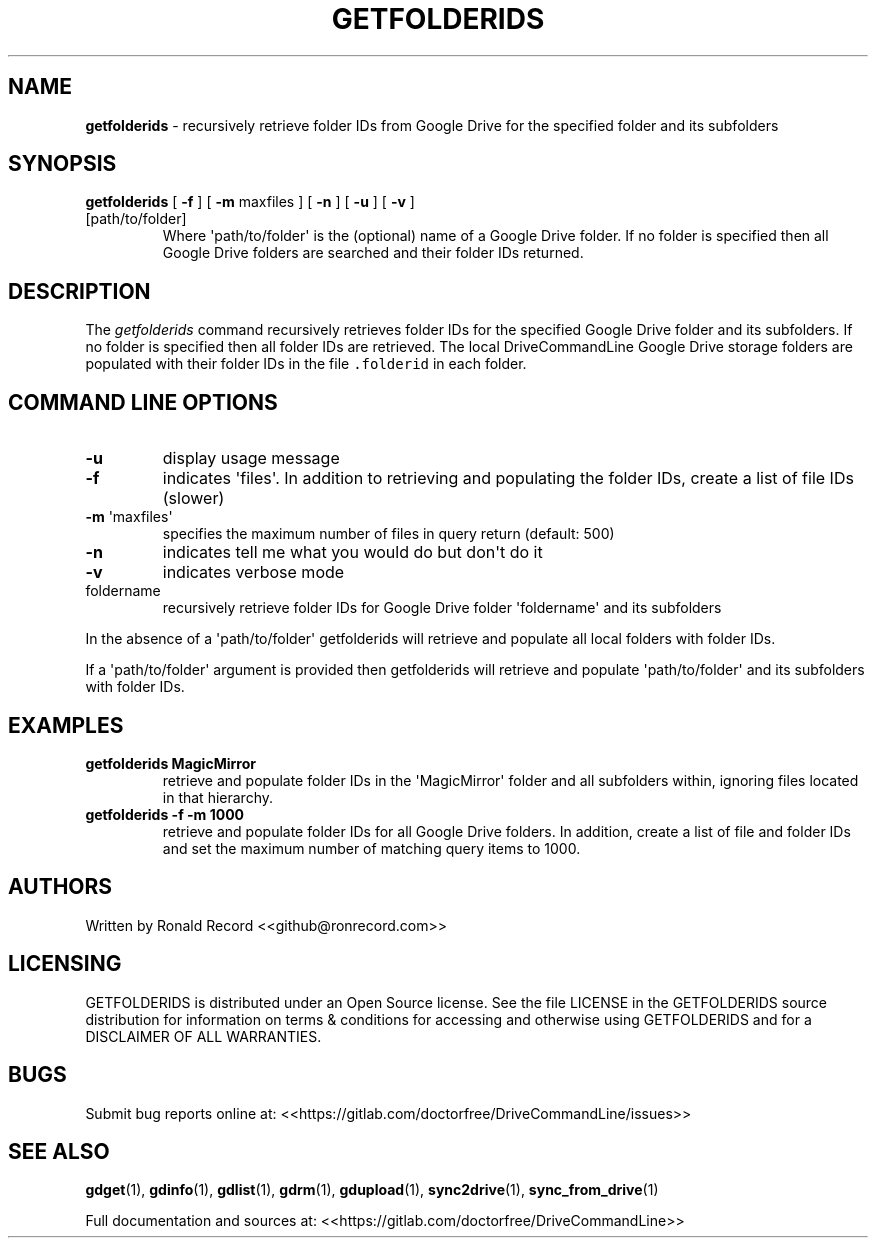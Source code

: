 .\" Automatically generated by Pandoc 2.16.2
.\"
.TH "GETFOLDERIDS" "1" "January 04, 2022" "getfolderids 2.1.1" "User Manual"
.hy
.SH NAME
.PP
\f[B]getfolderids\f[R] - recursively retrieve folder IDs from Google
Drive for the specified folder and its subfolders
.SH SYNOPSIS
.TP
\f[B]getfolderids\f[R] [ \f[B]-f\f[R] ] [ \f[B]-m\f[R] maxfiles ] [ \f[B]-n\f[R] ] [ \f[B]-u\f[R] ] [ \f[B]-v\f[R] ] [path/to/folder]
Where \[aq]path/to/folder\[aq] is the (optional) name of a Google Drive
folder.
If no folder is specified then all Google Drive folders are searched and
their folder IDs returned.
.SH DESCRIPTION
.PP
The \f[I]getfolderids\f[R] command recursively retrieves folder IDs for
the specified Google Drive folder and its subfolders.
If no folder is specified then all folder IDs are retrieved.
The local DriveCommandLine Google Drive storage folders are populated
with their folder IDs in the file \f[C].folderid\f[R] in each folder.
.SH COMMAND LINE OPTIONS
.TP
\f[B]-u\f[R]
display usage message
.TP
\f[B]-f\f[R]
indicates \[aq]files\[aq].
In addition to retrieving and populating the folder IDs, create a list
of file IDs (slower)
.TP
\f[B]-m\f[R] \[aq]maxfiles\[aq]
specifies the maximum number of files in query return (default: 500)
.TP
\f[B]-n\f[R]
indicates tell me what you would do but don\[aq]t do it
.TP
\f[B]-v\f[R]
indicates verbose mode
.TP
foldername
recursively retrieve folder IDs for Google Drive folder
\[aq]foldername\[aq] and its subfolders
.PP
In the absence of a \[aq]path/to/folder\[aq] getfolderids will retrieve
and populate all local folders with folder IDs.
.PP
If a \[aq]path/to/folder\[aq] argument is provided then getfolderids
will retrieve and populate \[aq]path/to/folder\[aq] and its subfolders
with folder IDs.
.SH EXAMPLES
.TP
\f[B]getfolderids MagicMirror\f[R]
retrieve and populate folder IDs in the \[aq]MagicMirror\[aq] folder and
all subfolders within, ignoring files located in that hierarchy.
.TP
\f[B]getfolderids -f -m 1000\f[R]
retrieve and populate folder IDs for all Google Drive folders.
In addition, create a list of file and folder IDs and set the maximum
number of matching query items to 1000.
.SH AUTHORS
.PP
Written by Ronald Record <<github@ronrecord.com>>
.SH LICENSING
.PP
GETFOLDERIDS is distributed under an Open Source license.
See the file LICENSE in the GETFOLDERIDS source distribution for
information on terms & conditions for accessing and otherwise using
GETFOLDERIDS and for a DISCLAIMER OF ALL WARRANTIES.
.SH BUGS
.PP
Submit bug reports online at:
<<https://gitlab.com/doctorfree/DriveCommandLine/issues>>
.SH SEE ALSO
.PP
\f[B]gdget\f[R](1), \f[B]gdinfo\f[R](1), \f[B]gdlist\f[R](1),
\f[B]gdrm\f[R](1), \f[B]gdupload\f[R](1), \f[B]sync2drive\f[R](1),
\f[B]sync_from_drive\f[R](1)
.PP
Full documentation and sources at:
<<https://gitlab.com/doctorfree/DriveCommandLine>>
